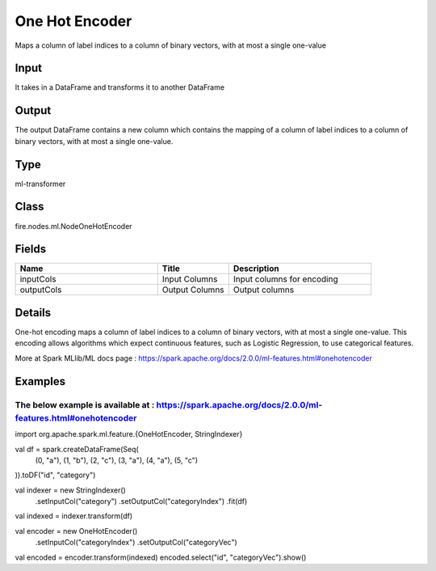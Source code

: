 One Hot Encoder
=========== 

Maps a column of label indices to a column of binary vectors, with at most a single one-value

Input
--------------
It takes in a DataFrame and transforms it to another DataFrame

Output
--------------
The output DataFrame contains a new column which contains the mapping of a column of label indices to a column of binary vectors, with at most a single one-value.

Type
--------- 

ml-transformer

Class
--------- 

fire.nodes.ml.NodeOneHotEncoder

Fields
--------- 

.. list-table::
      :widths: 10 5 10
      :header-rows: 1

      * - Name
        - Title
        - Description
      * - inputCols
        - Input Columns
        - Input columns for encoding
      * - outputCols
        - Output Columns
        - Output columns


Details
-------


One-hot encoding maps a column of label indices to a column of binary vectors, with at most a single one-value. 
This encoding allows algorithms which expect continuous features, such as Logistic Regression, to use categorical features.

More at Spark MLlib/ML docs page : https://spark.apache.org/docs/2.0.0/ml-features.html#onehotencoder


Examples
-------


The below example is available at : https://spark.apache.org/docs/2.0.0/ml-features.html#onehotencoder
+++++++++++++++

import org.apache.spark.ml.feature.{OneHotEncoder, StringIndexer}

val df = spark.createDataFrame(Seq(
  (0, "a"),
  (1, "b"),
  (2, "c"),
  (3, "a"),
  (4, "a"),
  (5, "c")
)).toDF("id", "category")

val indexer = new StringIndexer()
  .setInputCol("category")
  .setOutputCol("categoryIndex")
  .fit(df)
val indexed = indexer.transform(df)

val encoder = new OneHotEncoder()
  .setInputCol("categoryIndex")
  .setOutputCol("categoryVec")
val encoded = encoder.transform(indexed)
encoded.select("id", "categoryVec").show()
